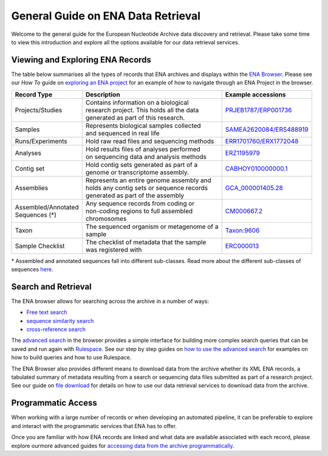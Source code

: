 ===================================
General Guide on ENA Data Retrieval
===================================

Welcome to the general guide for the European Nucleotide Archive data discovery and retrieval.
Please take some time to view this introduction and explore all the options available for
our data retrieval services.

Viewing and Exploring ENA Records
=================================

The table below summarises all the types of records that ENA archives and displays within the
`ENA Browser <https://www.ebi.ac.uk/ena/browser/home>`_. Please see our *How To* guide on `exploring
an ENA project <ena-project.html>`_ for an example of how to navigate through an ENA Project in the
browser.

+-----------------------+---------------------------------------------+---------------------------+
| **Record Type**       | **Description**                             | **Example accessions**    |
+-----------------------+---------------------------------------------+---------------------------+
| Projects/Studies      | | Contains information on a biological      | `PRJEB1787/ERP001736`_    |
|                       | | research project. This holds all the data |                           |
|                       | | generated as part of this research.       |                           |
+-----------------------+---------------------------------------------+---------------------------+
| Samples               | | Represents biological samples collected   | `SAMEA2620084/ERS488919`_ |
|                       | | and sequenced in real life                |                           |
+-----------------------+---------------------------------------------+---------------------------+
| Runs/Experiments      | Hold raw read files and sequencing methods  | `ERR1701760/ERX1772048`_  |
+-----------------------+---------------------------------------------+---------------------------+
| Analyses              | | Hold results files of analyses performed  | `ERZ1195979`_             |
|                       | | on sequencing data and analysis methods   |                           |
+-----------------------+---------------------------------------------+---------------------------+
| Contig set            | | Hold contig sets generated as part of a   |  `CABHOY010000000.1`_     |
|                       | | genome or transcriptome assembly.         |                           |
+-----------------------+---------------------------------------------+---------------------------+
| Assemblies            | | Represents an entire genome assembly and  | `GCA_000001405.28`_       |
|                       | | holds any contig sets or sequence records |                           |
|                       | | generated as part of the assembly         |                           |
+-----------------------+---------------------------------------------+---------------------------+
| | Assembled/Annotated | | Any sequence records from coding or       | `CM000667.2`_             |
| | Sequences (*)       | | non-coding regions to full assembled      |                           |
|                       | | chromosomes                               |                           |
+-----------------------+---------------------------------------------+---------------------------+
| Taxon                 | | The sequenced organism or metagenome of a | `Taxon:9606`_             |
|                       | | sample                                    |                           |
+-----------------------+---------------------------------------------+---------------------------+
| Sample Checklist      | | The checklist of metadata that the sample | `ERC000013`_              |
|                       | | was registered with                       |                           |
+-----------------------+---------------------------------------------+---------------------------+

.. _`PRJEB1787/ERP001736`: https://www.ebi.ac.uk/ena/browser/view/PRJEB1787
.. _`SAMEA2620084/ERS488919`: https://www.ebi.ac.uk/ena/browser/view/SAMEA2620084
.. _`ERR1701760/ERX1772048`: https://www.ebi.ac.uk/ena/browser/view/ERR1701760
.. _`ERZ1195979`: https://www.ebi.ac.uk/ena/browser/view/ERZ1195979
.. _`CABHOY010000000.1`: https://www.ebi.ac.uk/ena/browser/view/CABHOY010000000.1
.. _`GCA_000001405.28`: https://www.ebi.ac.uk/ena/browser/view/GCA_000001405.28
.. _`CM000667.2`: https://www.ebi.ac.uk/ena/browser/view/CM000667.2
.. _`Taxon:9606`: https://www.ebi.ac.uk/ena/browser/view/Taxon:9606
.. _`ERC000013`: https://www.ebi.ac.uk/ena/browser/view/ERC000013

\* Assembled and annotated sequences fall into different sub-classes. Read more about the
different sub-classes of sequences `here <./general-guide/data-classes.html>`_.

Search and Retrieval
====================

The ENA browser allows for searching across the archive in a number of ways:

- `Free text search <https://www.ebi.ac.uk/ena/browser/text-search>`_

- `sequence similarity search <https://www.ebi.ac.uk/ena/browser/sequence-search>`_

- `cross-reference search <https://www.ebi.ac.uk/ena/browser/xref>`_

The `advanced search <https://www.ebi.ac.uk/ena/browser/advanced-search>`_ in the browser provides a
simple interface for building more complex search queries that can be saved and run again with
`Rulespace <https://www.ebi.ac.uk/ena/browser/rulespace>`_. See our step by step guides on 
`how to use the advanced search <advanced-search.html>`_ for examples on how to build queries and how to use Rulespace.

The ENA Browser also provides different means to download data from the archive whether its XML ENA records,
a tabulated summary of metadata resulting from a search or sequencing data files submitted as part of a research
project. See our guide on `file download <file-download.html>`_ for details on how to use our data retrieval services
to download data from the archive.

Programmatic Access
===================

When working with a large number of records or when developing an automated pipeline, it can be preferable
to explore and interact with the programmatic services that ENA has to offer.

Once you are familiar with how ENA records are linked and what data are available associated with each record,
please explore ourmore advanced guides for `accessing data from the archive programmatically <programmatic-access.html>`_.
